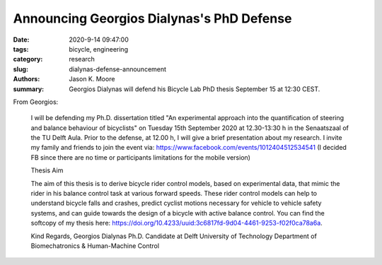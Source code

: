 Announcing Georgios Dialynas's PhD Defense
==========================================

:date: 2020-9-14 09:47:00
:tags: bicycle, engineering
:category: research
:slug: dialynas-defense-announcement
:authors: Jason K. Moore
:summary: Georgios Dialynas will defend his Bicycle Lab PhD thesis September 15
          at 12:30 CEST.

From Georgios:

   I will be defending my Ph.D. dissertation titled "An experimental approach
   into the quantification of steering and balance behaviour of bicyclists" on
   Tuesday 15th September 2020 at 12.30-13:30 h in the Senaatszaal of the TU
   Delft Aula. Prior to the defense, at  12.00 h, I will give a brief
   presentation about my research. I invite my family and friends to join the
   event via: https://www.facebook.com/events/1012404512534541 (I decided FB
   since there are no time or participants limitations for the mobile version)

   Thesis Aim

   The aim of this thesis is to derive bicycle rider control models, based on
   experimental data, that mimic the rider in his balance control task at
   various forward speeds. These rider control models can help to understand
   bicycle falls and crashes, predict cyclist motions necessary for vehicle to
   vehicle safety systems, and can guide towards the design of a bicycle with
   active balance control. You can find the softcopy of my thesis here:
   https://doi.org/10.4233/uuid:3c6817fd-9d04-4461-9253-f02f0ca78a6a.

   Kind Regards,
   Georgios Dialynas
   Ph.D. Candidate at Delft University of Technology
   Department of Biomechatronics & Human-Machine Control
